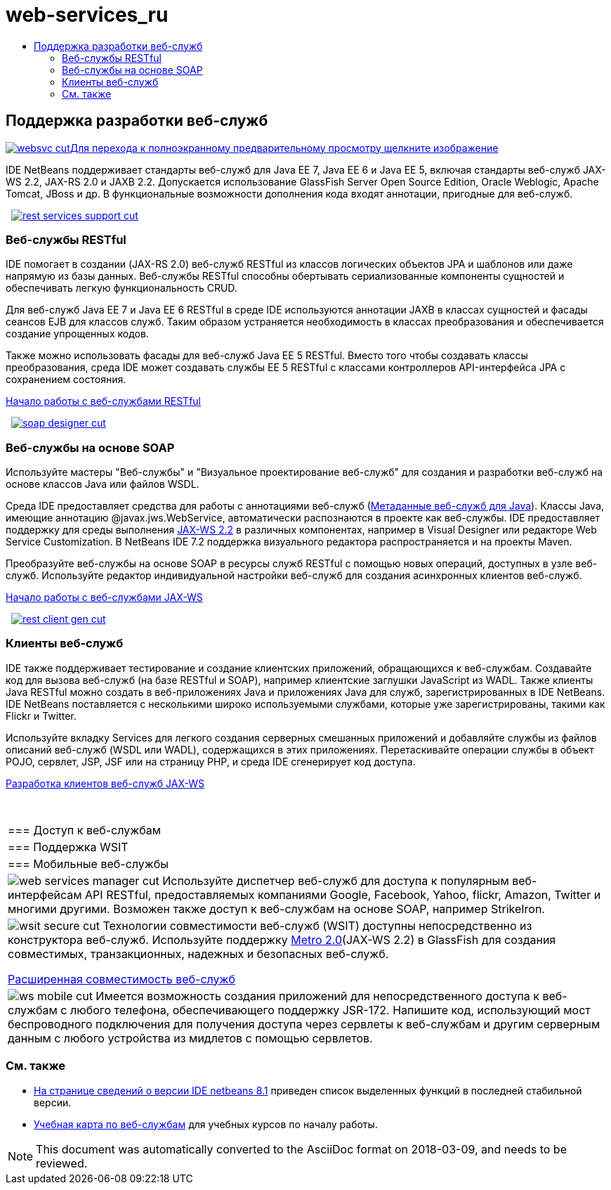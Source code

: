 // 
//     Licensed to the Apache Software Foundation (ASF) under one
//     or more contributor license agreements.  See the NOTICE file
//     distributed with this work for additional information
//     regarding copyright ownership.  The ASF licenses this file
//     to you under the Apache License, Version 2.0 (the
//     "License"); you may not use this file except in compliance
//     with the License.  You may obtain a copy of the License at
// 
//       http://www.apache.org/licenses/LICENSE-2.0
// 
//     Unless required by applicable law or agreed to in writing,
//     software distributed under the License is distributed on an
//     "AS IS" BASIS, WITHOUT WARRANTIES OR CONDITIONS OF ANY
//     KIND, either express or implied.  See the License for the
//     specific language governing permissions and limitations
//     under the License.
//

= web-services_ru
:jbake-type: page
:jbake-tags: old-site, needs-review
:jbake-status: published
:keywords: Apache NetBeans  web-services_ru
:description: Apache NetBeans  web-services_ru
:toc: left
:toc-title:

 

== Поддержка разработки веб-служб

link:websvc.png[image:websvc-cut.png[][font-11]#Для перехода к полноэкранному предварительному просмотру щелкните изображение#]

IDE NetBeans поддерживает стандарты веб-служб для Java EE 7, Java EE 6 и Java EE 5, включая стандарты веб-служб JAX-WS 2.2, JAX-RS 2.0 и JAXB 2.2. Допускается использование GlassFish Server Open Source Edition, Oracle Weblogic, Apache Tomcat, JBoss и др. В функциональные возможности дополнения кода входят аннотации, пригодные для веб-служб.

    [overview-right]#link:rest-services-support.png[image:rest-services-support-cut.png[]]#

=== Веб-службы RESTful

IDE помогает в создании (JAX-RS 2.0) веб-служб RESTful из классов логических объектов JPA и шаблонов или даже напрямую из базы данных. Веб-службы RESTful способны обертывать сериализованные компоненты сущностей и обеспечивать легкую функциональность CRUD.

Для веб-служб Java EE 7 и Java EE 6 RESTful в среде IDE используются аннотации JAXB в классах сущностей и фасады сеансов EJB для классов служб. Таким образом устраняется необходимость в классах преобразования и обеспечивается создание упрощенных кодов.

Также можно использовать фасады для веб-служб Java EE 5 RESTful. Вместо того чтобы создавать классы преобразования, среда IDE может создавать службы EE 5 RESTful с классами контроллеров API-интерфейса JPA с сохранением состояния.

link:../../kb/docs/websvc/rest.html[Начало работы с веб-службами RESTful]

     [overview-left]#link:soap-designer.png[image:soap-designer-cut.png[]]#

=== Веб-службы на основе SOAP

Используйте мастеры "Веб-службы" и "Визуальное проектирование веб-служб" для создания и разработки веб-служб на основе классов Java или файлов WSDL.

Среда IDE предоставляет средства для работы с аннотациями веб-служб (link:http://jcp.org/en/jsr/detail?id=181[Метаданные веб-служб для Java]). Классы Java, имеющие аннотацию @javax.jws.WebService, автоматически распознаются в проекте как веб-службы. IDE предоставляет поддержку для среды выполнения link:https://jax-ws.java.net/[JAX-WS 2.2] в различных компонентах, например в Visual Designer или редакторе Web Service Customization. В NetBeans IDE 7.2 поддержка визуального редактора распространяется и на проекты Maven.

Преобразуйте веб-службы на основе SOAP в ресурсы служб RESTful с помощью новых операций, доступных в узле веб-служб. Используйте редактор индивидуальной настройки веб-служб для создания асинхронных клиентов веб-служб.

link:../../kb/docs/websvc/jax-ws.html[Начало работы с веб-службами JAX-WS]

     [overview-right]#link:rest-client-gen.png[image:rest-client-gen-cut.png[]]#

=== Клиенты веб-служб

IDE также поддерживает тестирование и создание клиентских приложений, обращающихся к веб-службам. Создавайте код для вызова веб-служб (на базе RESTful и SOAP), например клиентские заглушки JavaScript из WADL. Также клиенты Java RESTful можно создать в веб-приложениях Java и приложениях Java для служб, зарегистрированных в IDE NetBeans. IDE NetBeans поставляется с несколькими широко используемыми службами, которые уже зарегистрированы, такими как Flickr и Twitter.

Используйте вкладку Services для легкого создания серверных смешанных приложений и добавляйте службы из файлов описаний веб-служб (WSDL или WADL), содержащихся в этих приложениях. Перетаскивайте операции службы в объект POJO, сервлет, JSP, JSF или на страницу PHP, и среда IDE сгенерирует код доступа.

link:../../kb/docs/websvc/client.html[Разработка клиентов веб-служб JAX-WS]

 
|===

|=== Доступ к веб-службам

 |

=== Поддержка WSIT

 |

=== Мобильные веб-службы

 

|[overview-centre]#image:web-services-manager-cut.png[]#
Используйте диспетчер веб-служб для доступа к популярным веб-интерфейсам API RESTful, предоставляемых компаниями Google, Facebook, Yahoo, flickr, Amazon, Twitter и многими другими. Возможен также доступ к веб-службам на основе SOAP, например StrikeIron.

 |

[overview-centre]#image:wsit-secure-cut.png[]#
Технологии совместимости веб-служб (WSIT) доступны непосредственно из конструктора веб-служб. Используйте поддержку link:http://metro.dev.java.net/[Metro 2.0](JAX-WS 2.2) в GlassFish для создания совместимых, транзакционных, надежных и безопасных веб-служб.

link:../../kb/docs/websvc/wsit.html[Расширенная совместимость веб-служб]

 |

[overview-centre]#image:ws-mobile-cut.png[]#
Имеется возможность создания приложений для непосредственного доступа к веб-службам с любого телефона, обеспечивающего поддержку JSR-172. Напишите код, использующий мост беспроводного подключения для получения доступа через сервлеты к веб-службам и другим серверным данным с любого устройства из мидлетов с помощью сервлетов.

 
|===

=== См. также

* link:/community/releases/81/index.html[На странице сведений о версии IDE netbeans 8.1] приведен список выделенных функций в последней стабильной версии.
* link:../../kb/trails/web.html[Учебная карта по веб-службам] для учебных курсов по началу работы.

NOTE: This document was automatically converted to the AsciiDoc format on 2018-03-09, and needs to be reviewed.
